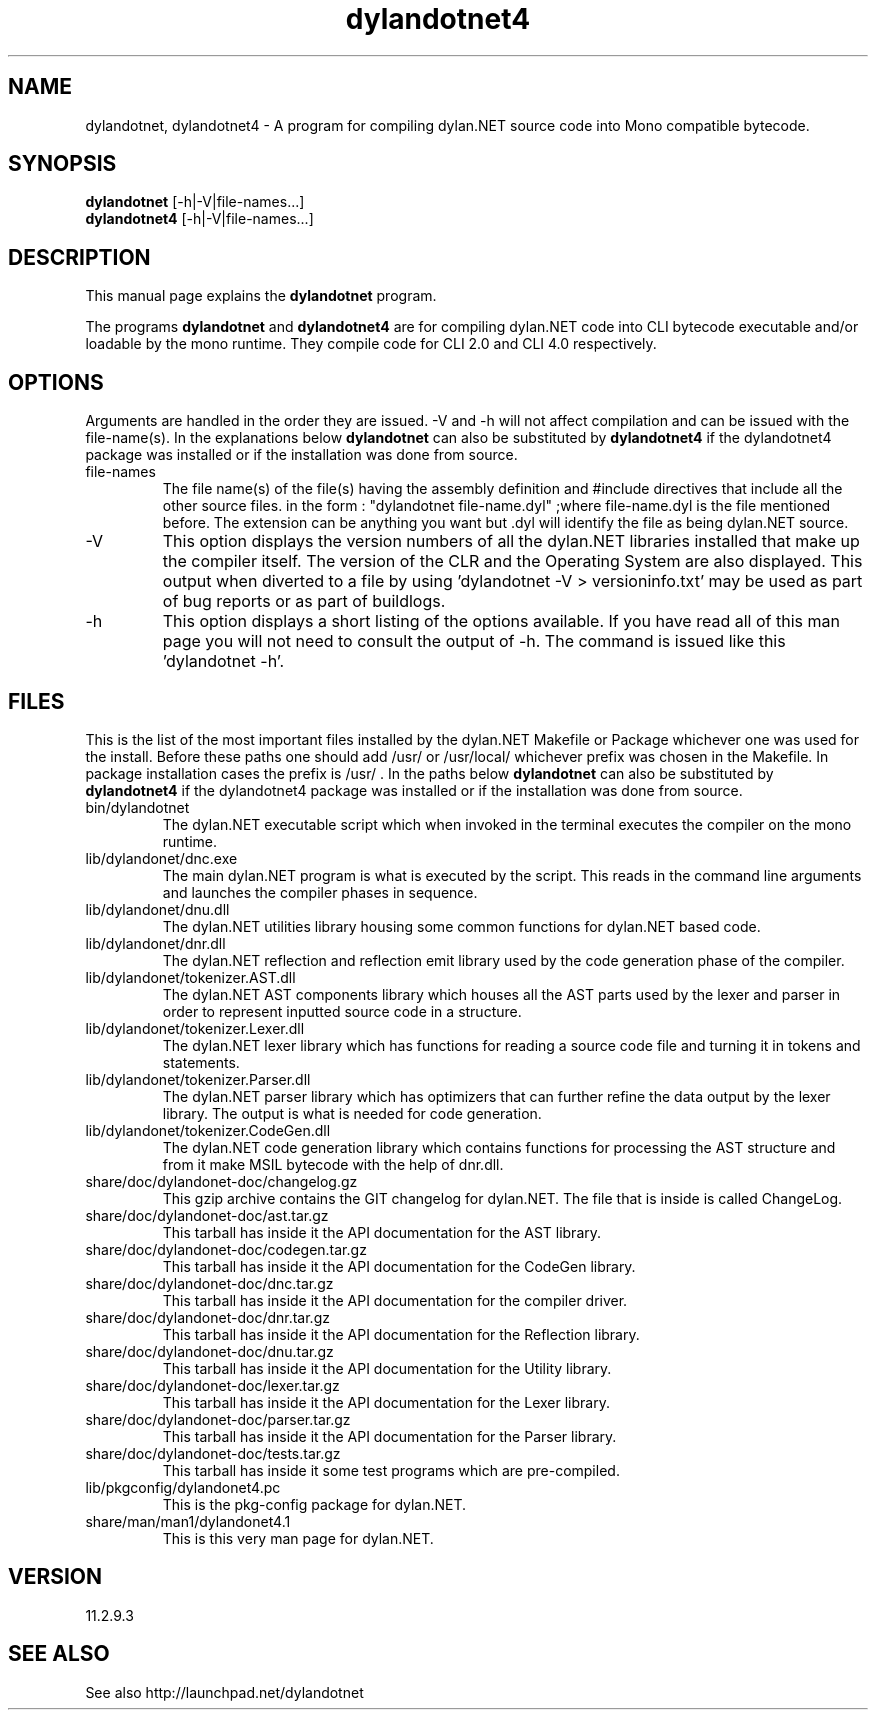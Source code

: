 .\"Created with GNOME Manpages Editor Wizard
.\"http://sourceforge.net/projects/gmanedit2
.TH dylandotnet4 1 "May 15, 2012" "11.2.9.3" "dylan.NET for CLI 4.0"

.SH NAME
dylandotnet, dylandotnet4 \- A program for compiling dylan.NET source code into Mono compatible bytecode.

.SH SYNOPSIS
.B dylandotnet
.RI [-h|-V|file-names...]
.br
.B dylandotnet4
.RI [-h|-V|file-names...]
.br

.SH DESCRIPTION
This manual page explains the
.B dylandotnet
program.
.PP
The programs
.B dylandotnet
and
.B dylandotnet4
are for compiling dylan.NET code into CLI bytecode executable and/or loadable by the mono runtime. They compile code for CLI 2.0 and CLI 4.0 respectively.

.SH OPTIONS
Arguments are handled in the order they are issued. -V and -h will not affect compilation and can be issued with the file-name(s). In the explanations below
.B dylandotnet
can also be substituted by
.B dylandotnet4
if the dylandotnet4 package was installed or if the installation was done from source.

.B
.IP file-names
The file name(s) of the file(s) having the assembly definition and #include directives that include all the other source files.
in the form : "dylandotnet file-name.dyl" ;where file-name.dyl is the file mentioned before. The extension can be anything you want but .dyl will identify the file as being dylan.NET source.
.B
.IP -V
This option displays the version numbers of all the dylan.NET libraries installed that make up the compiler itself. The version of the CLR and the Operating System are also displayed. This output when diverted to a file by using 'dylandotnet -V > versioninfo.txt' may be used as part of bug reports or as part of buildlogs.
.B
.IP -h
This option displays a short listing of the options available. If you have read all of this man page you will not need to consult the output of -h. The command is issued like this 'dylandotnet -h'.

.SH FILES
.PP
This is the list of the most important files installed by the dylan.NET Makefile or Package whichever one was used for the install. Before these paths one should add /usr/ or /usr/local/ whichever prefix was chosen in the Makefile. In package installation cases the prefix is /usr/ . In the paths below
.B dylandotnet
can also be substituted by
.B dylandotnet4
if the dylandotnet4 package was installed or if the installation was done from source.


.B
.IP bin/dylandotnet
The dylan.NET executable script which when invoked in the terminal executes the compiler on the mono runtime.
.B
.IP lib/dylandonet/dnc.exe
The main dylan.NET program is what is executed by the script. This reads in the command line arguments and launches the compiler phases in sequence.
.B
.IP lib/dylandonet/dnu.dll
The dylan.NET utilities library housing some common functions for dylan.NET based code.
.B
.IP lib/dylandonet/dnr.dll
The dylan.NET reflection and reflection emit library used by the code generation phase of the compiler.
.B
.IP lib/dylandonet/tokenizer.AST.dll
The dylan.NET AST components library which houses all the AST parts used by the lexer and parser in order to represent inputted source code in a structure.
.B
.IP lib/dylandonet/tokenizer.Lexer.dll
The dylan.NET lexer library which has functions for reading a source code file and turning it in tokens and statements.
.B
.IP lib/dylandonet/tokenizer.Parser.dll
The dylan.NET parser library which has optimizers that can further refine the data output by the lexer library. The output is what is needed for code generation.
.B
.IP lib/dylandonet/tokenizer.CodeGen.dll
The dylan.NET code generation library which contains functions for processing the AST structure and from it make MSIL bytecode with the help of dnr.dll.
.B
.IP share/doc/dylandonet-doc/changelog.gz
This gzip archive contains the GIT changelog for dylan.NET. The file that is inside is called ChangeLog.
.B
.IP share/doc/dylandonet-doc/ast.tar.gz
This tarball has inside it the API documentation for the AST library.
.B
.IP share/doc/dylandonet-doc/codegen.tar.gz
This tarball has inside it the API documentation for the CodeGen library.
.B
.IP share/doc/dylandonet-doc/dnc.tar.gz
This tarball has inside it the API documentation for the compiler driver.
.B
.IP share/doc/dylandonet-doc/dnr.tar.gz
This tarball has inside it the API documentation for the Reflection library.
.B
.IP share/doc/dylandonet-doc/dnu.tar.gz
This tarball has inside it the API documentation for the Utility library.
.B
.IP share/doc/dylandonet-doc/lexer.tar.gz
This tarball has inside it the API documentation for the Lexer library.
.B
.IP share/doc/dylandonet-doc/parser.tar.gz
This tarball has inside it the API documentation for the Parser library.
.B
.IP share/doc/dylandonet-doc/tests.tar.gz
This tarball has inside it some test programs which are pre-compiled.
.IP lib/pkgconfig/dylandonet4.pc
This is the pkg-config package for dylan.NET.
.B
.IP share/man/man1/dylandonet4.1
This is this very man page for dylan.NET.

.SH VERSION
11.2.9.3

.SH "SEE ALSO"
See also http://launchpad.net/dylandotnet
